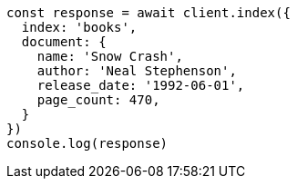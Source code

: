 [source,js]
----
const response = await client.index({
  index: 'books',
  document: {
    name: 'Snow Crash',
    author: 'Neal Stephenson',
    release_date: '1992-06-01',
    page_count: 470,
  }
})
console.log(response)
----
